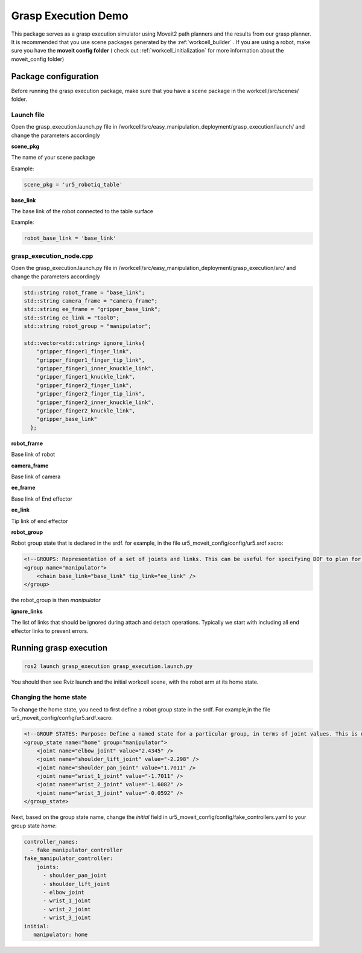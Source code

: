 .. easy_manipulation_deployment documentation master file, created by
   sphinx-quickstart on Thu Oct 22 11:03:35 2020.
   You can adapt this file completely to your liking, but it should at least
   contain the root `toctree` directive.

.. _grasp_execution_demo:

Grasp Execution Demo
========================================================

This package serves as a grasp execution simulator using Moveit2 path planners and the results from our grasp planner. It is recommended that you use scene packages generated by the  :ref:`workcell_builder` . If you are using a robot, make sure you have the **moveit config folder** ( check out :ref:`workcell_initialization` for more information about the moveit_config folder) 


Package configuration
^^^^^^^^^^^^^^^^^^^^^^^^^^^^
Before running the grasp execution package, make sure that you have a scene package in the workcell/src/scenes/ folder. 

Launch file
-------------

Open the grasp_execution.launch.py file in /workcell/src/easy_manipulation_deployment/grasp_execution/launch/ and change the parameters accordingly 

**scene_pkg**

The name of your scene package

Example: 

.. code-block:: bash

   scene_pkg = 'ur5_robotiq_table'

**base_link**

The base link of the robot connected to the table surface 

Example: 

.. code-block:: bash

   robot_base_link = 'base_link'

grasp_execution_node.cpp
--------------------------

Open the grasp_execution.launch.py file in /workcell/src/easy_manipulation_deployment/grasp_execution/src/ and change the parameters accordingly 

.. code-block:: bash

   std::string robot_frame = "base_link";
   std::string camera_frame = "camera_frame";
   std::string ee_frame = "gripper_base_link";
   std::string ee_link = "tool0"; 
   std::string robot_group = "manipulator";

   std::vector<std::string> ignore_links{
       "gripper_finger1_finger_link",
       "gripper_finger1_finger_tip_link",
       "gripper_finger1_inner_knuckle_link",
       "gripper_finger1_knuckle_link",
       "gripper_finger2_finger_link",
       "gripper_finger2_finger_tip_link",
       "gripper_finger2_inner_knuckle_link",
       "gripper_finger2_knuckle_link",
       "gripper_base_link"
     };

**robot_frame**

Base link of robot

**camera_frame**

Base link of camera

**ee_frame**

Base link of End effector

**ee_link**

Tip link of end effector

**robot_group**

Robot group state that is declared in the srdf. for example, in the file ur5_moveit_config/config/ur5.srdf.xacro:

.. code-block:: bash

    <!--GROUPS: Representation of a set of joints and links. This can be useful for specifying DOF to plan for, defining arms, end effectors, etc-->
    <group name="manipulator">
        <chain base_link="base_link" tip_link="ee_link" />
    </group>

the robot_group is then *manipulator*

**ignore_links**

The list of links that should be ignored during attach and detach operations. Typically we start with including all end effector links to prevent errors.


Running grasp execution
^^^^^^^^^^^^^^^^^^^^^^^^^^^^

.. code-block:: bash

   ros2 launch grasp_execution grasp_execution.launch.py
   
You should then see Rviz launch and the initial workcell scene, with the robot arm at its home state. 

Changing the home state 
-------------------------

To change the home state, you need to first define a robot group state in the srdf. For example,in the file ur5_moveit_config/config/ur5.srdf.xacro:

.. code-block:: bash

    <!--GROUP STATES: Purpose: Define a named state for a particular group, in terms of joint values. This is useful to define states like 'folded arms'-->
    <group_state name="home" group="manipulator">
        <joint name="elbow_joint" value="2.4345" />
        <joint name="shoulder_lift_joint" value="-2.298" />
        <joint name="shoulder_pan_joint" value="1.7011" />
        <joint name="wrist_1_joint" value="-1.7011" />
        <joint name="wrist_2_joint" value="-1.6082" />
        <joint name="wrist_3_joint" value="-0.0592" />
    </group_state>
    
Next, based on the group state name, change the *initial* field in ur5_moveit_config/config/fake_controllers.yaml to your group state *home*:

.. code-block:: bash

    controller_names:
      - fake_manipulator_controller
    fake_manipulator_controller:
        joints:
          - shoulder_pan_joint
          - shoulder_lift_joint
          - elbow_joint
          - wrist_1_joint
          - wrist_2_joint
          - wrist_3_joint
    initial:
       manipulator: home

